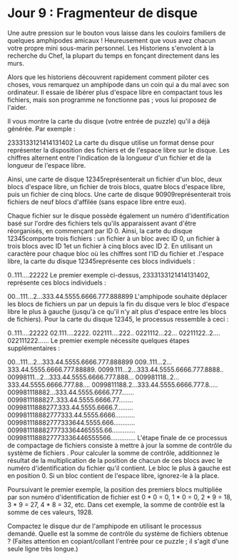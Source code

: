 * Jour 9 : Fragmenteur de disque 
Une autre pression sur le bouton vous laisse dans les couloirs familiers de quelques amphipodes amicaux ! Heureusement que vous avez chacun votre propre mini sous-marin personnel. Les Historiens s'envolent à la recherche du Chef, la plupart du temps en fonçant directement dans les murs.

Alors que les historiens découvrent rapidement comment piloter ces choses, vous remarquez un amphipode dans un coin qui a du mal avec son ordinateur. Il essaie de libérer plus d'espace libre en compactant tous les fichiers, mais son programme ne fonctionne pas ; vous lui proposez de l'aider.

Il vous montre la carte du disque (votre entrée de puzzle) qu'il a déjà générée. Par exemple :

2333133121414131402
La carte du disque utilise un format dense pour représenter la disposition des fichiers et de l'espace libre sur le disque. Les chiffres alternent entre l'indication de la longueur d'un fichier et de la longueur de l'espace libre.

Ainsi, une carte de disque 12345représenterait un fichier d'un bloc, deux blocs d'espace libre, un fichier de trois blocs, quatre blocs d'espace libre, puis un fichier de cinq blocs. Une carte de disque 90909représenterait trois fichiers de neuf blocs d'affilée (sans espace libre entre eux).

Chaque fichier sur le disque possède également un numéro d'identification basé sur l'ordre des fichiers tels qu'ils apparaissent avant d'être réorganisés, en commençant par ID 0. Ainsi, la carte du disque 12345comporte trois fichiers : un fichier à un bloc avec ID 0, un fichier à trois blocs avec ID 1et un fichier à cinq blocs avec ID 2. En utilisant un caractère pour chaque bloc où les chiffres sont l'ID du fichier et .l'espace libre, la carte du disque 12345représente ces blocs individuels :

0..111....22222
Le premier exemple ci-dessus, 2333133121414131402, représente ces blocs individuels :

00...111...2...333.44.5555.6666.777.888899
L'amphipode souhaite déplacer les blocs de fichiers un par un depuis la fin du disque vers le bloc d'espace libre le plus à gauche (jusqu'à ce qu'il n'y ait plus d'espace entre les blocs de fichiers). Pour la carte du disque 12345, le processus ressemble à ceci :

0..111....22222
02.111....2222.
022111....222..
0221112...22...
02211122..2....
022111222......
Le premier exemple nécessite quelques étapes supplémentaires :

00...111...2...333.44.5555.6666.777.888899
009..111...2...333.44.5555.6666.777.88889.
0099.111...2...333.44.5555.6666.777.8888..
00998111...2...333.44.5555.6666.777.888...
009981118..2...333.44.5555.6666.777.88....
0099811188.2...333.44.5555.6666.777.8.....
009981118882...333.44.5555.6666.777.......
0099811188827..333.44.5555.6666.77........
00998111888277.333.44.5555.6666.7.........
009981118882777333.44.5555.6666...........
009981118882777333644.5555.666............
00998111888277733364465555.66.............
0099811188827773336446555566..............
L'étape finale de ce processus de compactage de fichiers consiste à mettre à jour la somme de contrôle du système de fichiers . Pour calculer la somme de contrôle, additionnez le résultat de la multiplication de la position de chacun de ces blocs avec le numéro d'identification du fichier qu'il contient. Le bloc le plus à gauche est en position 0. Si un bloc contient de l'espace libre, ignorez-le à la place.

Poursuivant le premier exemple, la position des premiers blocs multipliée par son numéro d'identification de fichier est 0 * 0 = 0, 1 * 0 = 0, 2 * 9 = 18, 3 * 9 = 27, 4 * 8 = 32, etc. Dans cet exemple, la somme de contrôle est la somme de ces valeurs, 1928.

Compactez le disque dur de l'amphipode en utilisant le processus demandé. Quelle est la somme de contrôle du système de fichiers obtenue ? (Faites attention en copiant/collant l'entrée pour ce puzzle ; il s'agit d'une seule ligne très longue.)
